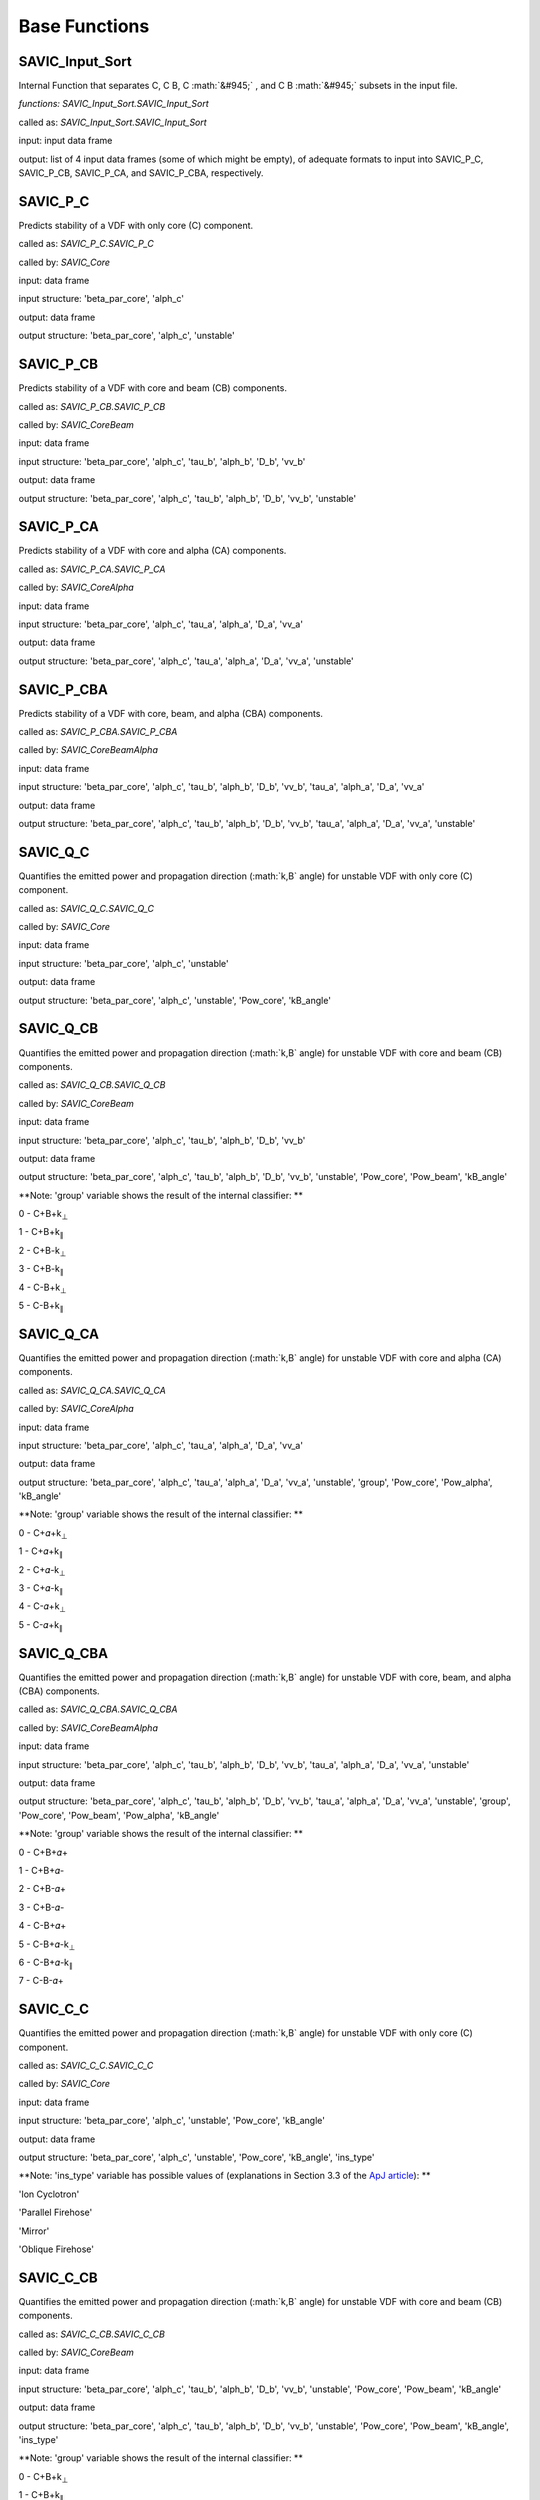 .. role:: math(raw)
    :format: latex html

#######
Base Functions
#######


SAVIC_Input_Sort
------------

Internal Function that separates C, C B, C :math:`&#945;` , and C B :math:`&#945;` subsets in the input file. 

*functions: SAVIC_Input_Sort.SAVIC_Input_Sort*

called as:  *SAVIC_Input_Sort.SAVIC_Input_Sort* 

input:      input data frame

output:     list of 4 input data frames (some of which might be empty), of adequate formats to input into SAVIC_P_C, SAVIC_P_CB, SAVIC_P_CA, and SAVIC_P_CBA, respectively. 


SAVIC_P_C
------------

Predicts stability of a VDF with only core (C) component. 

called as:         *SAVIC_P_C.SAVIC_P_C*

called by:         *SAVIC_Core*

input:             data frame 

input structure:   'beta_par_core', 'alph_c'

output:            data frame 

output structure:  'beta_par_core', 'alph_c', 'unstable'


SAVIC_P_CB
------------

Predicts stability of a VDF with core and beam (CB) components. 

called as:         *SAVIC_P_CB.SAVIC_P_CB*

called by:         *SAVIC_CoreBeam*

input:             data frame 

input structure:   'beta_par_core', 'alph_c', 'tau_b', 'alph_b', 'D_b', 'vv_b'

output:            data frame 

output structure:  'beta_par_core', 'alph_c', 'tau_b', 'alph_b', 'D_b', 'vv_b', 'unstable'


SAVIC_P_CA
------------

Predicts stability of a VDF with core and alpha (CA) components. 

called as:         *SAVIC_P_CA.SAVIC_P_CA*

called by:         *SAVIC_CoreAlpha*

input:             data frame 

input structure:   'beta_par_core', 'alph_c', 'tau_a', 'alph_a', 'D_a', 'vv_a'

output:            data frame 

output structure:  'beta_par_core', 'alph_c', 'tau_a', 'alph_a', 'D_a', 'vv_a', 'unstable' 


SAVIC_P_CBA
------------

Predicts stability of a VDF with core, beam, and alpha (CBA) components. 

called as:         *SAVIC_P_CBA.SAVIC_P_CBA*

called by:         *SAVIC_CoreBeamAlpha*

input:             data frame 

input structure:   'beta_par_core', 'alph_c', 'tau_b', 'alph_b', 'D_b', 'vv_b', 'tau_a', 'alph_a', 'D_a', 'vv_a'

output:            data frame 

output structure:  'beta_par_core', 'alph_c', 'tau_b', 'alph_b', 'D_b', 'vv_b', 'tau_a', 'alph_a', 'D_a', 'vv_a', 'unstable'


SAVIC_Q_C
------------

Quantifies the emitted power and propagation direction (:math:`k,B` angle) for unstable VDF with only core (C) component. 

called as:         *SAVIC_Q_C.SAVIC_Q_C*

called by:         *SAVIC_Core*

input:             data frame 

input structure:   'beta_par_core', 'alph_c', 'unstable'

output:            data frame 

output structure:  'beta_par_core', 'alph_c', 'unstable', 'Pow_core', 'kB_angle'


SAVIC_Q_CB
------------

Quantifies the emitted power and propagation direction (:math:`k,B` angle) for unstable VDF with core and beam (CB) components. 

called as:         *SAVIC_Q_CB.SAVIC_Q_CB*

called by:         *SAVIC_CoreBeam*

input:             data frame 

input structure:   'beta_par_core', 'alph_c', 'tau_b', 'alph_b', 'D_b', 'vv_b'

output:            data frame 

output structure:  'beta_par_core', 'alph_c', 'tau_b', 'alph_b', 'D_b', 'vv_b', 'unstable', 'Pow_core', 'Pow_beam', 'kB_angle'

**Note: 'group' variable shows the result of the internal classifier: **

0 - C+B+k\ :sub:`⊥`\
 
1 - C+B+k\ :sub:`∥`\
 
2 - C+B-k\ :sub:`⊥`\
 
3 - C+B-k\ :sub:`∥`\
 
4 - C-B+k\ :sub:`⊥`\

5 - C-B+k\ :sub:`∥`\

SAVIC_Q_CA
------------

Quantifies the emitted power and propagation direction (:math:`k,B` angle) for unstable VDF with core and alpha (CA) components. 

called as:         *SAVIC_Q_CA.SAVIC_Q_CA*

called by:         *SAVIC_CoreAlpha*

input:             data frame 

input structure:   'beta_par_core', 'alph_c', 'tau_a', 'alph_a', 'D_a', 'vv_a'

output:            data frame 

output structure:  'beta_par_core', 'alph_c', 'tau_a', 'alph_a', 'D_a', 'vv_a', 'unstable', 'group', 'Pow_core', 'Pow_alpha', 'kB_angle'

**Note: 'group' variable shows the result of the internal classifier: **

0 - C+𝛼+k\ :sub:`⊥`\

1 - C+𝛼+k\ :sub:`∥`\

2 - C+𝛼-k\ :sub:`⊥`\

3 - C+𝛼-k\ :sub:`∥`\

4 - C-𝛼+k\ :sub:`⊥`\

5 - C-𝛼+k\ :sub:`∥`\


SAVIC_Q_CBA
------------

Quantifies the emitted power and propagation direction (:math:`k,B` angle) for unstable VDF with core, beam, and alpha (CBA) components. 

called as:         *SAVIC_Q_CBA.SAVIC_Q_CBA*

called by:         *SAVIC_CoreBeamAlpha*

input:             data frame 

input structure:   'beta_par_core', 'alph_c', 'tau_b', 'alph_b', 'D_b', 'vv_b', 'tau_a', 'alph_a', 'D_a', 'vv_a', 'unstable'

output:            data frame 

output structure:  'beta_par_core', 'alph_c', 'tau_b', 'alph_b', 'D_b', 'vv_b', 'tau_a', 'alph_a', 'D_a', 'vv_a', 'unstable', 'group', 'Pow_core', 'Pow_beam', 'Pow_alpha', 'kB_angle'

**Note: 'group' variable shows the result of the internal classifier: **

0 - C+B+𝛼+

1 - C+B+𝛼-

2 - C+B-𝛼+

3 - C+B-𝛼-

4 - C-B+𝛼+

5 - C-B+𝛼-k\ :sub:`⊥`\

6 - C-B+𝛼-k\ :sub:`∥`\

7 - C-B-𝛼+


SAVIC_C_C
------------

Quantifies the emitted power and propagation direction (:math:`k,B` angle) for unstable VDF with only core (C) component. 

called as:         *SAVIC_C_C.SAVIC_C_C*

called by:         *SAVIC_Core*

input:             data frame 

input structure:   'beta_par_core', 'alph_c', 'unstable', 'Pow_core', 'kB_angle'

output:            data frame 

output structure:  'beta_par_core', 'alph_c', 'unstable', 'Pow_core', 'kB_angle', 'ins_type'


**Note: 'ins_type' variable has possible values of (explanations in Section 3.3 of the `ApJ article <https://iopscience.iop.org/article/10.3847/1538-4357/acdb79>`_): **

'Ion Cyclotron'

'Parallel Firehose'

'Mirror'

'Oblique Firehose'


SAVIC_C_CB
------------

Quantifies the emitted power and propagation direction (:math:`k,B` angle) for unstable VDF with core and beam (CB) components. 

called as:         *SAVIC_C_CB.SAVIC_C_CB*

called by:         *SAVIC_CoreBeam*

input:             data frame 

input structure:   'beta_par_core', 'alph_c', 'tau_b', 'alph_b', 'D_b', 'vv_b', 'unstable', 'Pow_core', 'Pow_beam', 'kB_angle'

output:            data frame 

output structure:  'beta_par_core', 'alph_c', 'tau_b', 'alph_b', 'D_b', 'vv_b', 'unstable', 'Pow_core', 'Pow_beam', 'kB_angle', 'ins_type'

**Note: 'group' variable shows the result of the internal classifier: **

0 - C+B+k\ :sub:`⊥`\
 
1 - C+B+k\ :sub:`∥`\
 
2 - C+B-k\ :sub:`⊥`\
 
3 - C+B-k\ :sub:`∥`\
 
4 - C-B+k\ :sub:`⊥`\

5 - C-B+k\ :sub:`∥`\


**Note: 'ins_type' variable has possible values of (explanations in Section 3.3 of the `ApJ article <https://iopscience.iop.org/article/10.3847/1538-4357/acdb79>`_): **

'IC (C)' - core induced parallel mode

'IC (B), unstable core' - beam induced parallel mode with unstable core

'IC (B); T\ :sub:`⊥`\/T\ :sub:`∥`\ > 1' - beam induced parallel mode with perpendular beam anisotropy

'IC (B); T\ :sub:`⊥`\/T\ :sub:`∥`\ < 1' - beam induced parallel mode with parallel beam anisotropy 

'Parallel Firehose' 

'Oblique Firehose' 

'Oblique FM (B)' - beam drift induced oblique mode

'Oblique FM (B); resonant with Core' - beam drift induced oblique mode with core absorbing emitted power



SAVIC_C_CA
------------

Quantifies the emitted power and propagation direction (:math:`k,B` angle) for unstable VDF with core and alpha (CA) components. 

called as:         *SAVIC_C_CA.SAVIC_C_CA*

called by:         *SAVIC_CoreAlpha*

input:             data frame 

input structure:   'beta_par_core', 'alph_c', 'tau_b', 'alph_b', 'D_b', 'vv_b', 'unstable', 'group', 'Pow_core', 'Pow_beam', 'kB_angle'

output:            data frame 

output structure:  'beta_par_core', 'alph_c', 'tau_b', 'alph_b', 'D_b', 'vv_b', 'unstable', 'group', 'Pow_core', 'Pow_beam', 'kB_angle', 'ins_type'

**Note: 'group' variable shows the result of the internal classifier: **

0 - C+𝛼+k\ :sub:`⊥`\

1 - C+𝛼+k\ :sub:`∥`\

2 - C+𝛼-k\ :sub:`⊥`\

3 - C+𝛼-k\ :sub:`∥`\

4 - C-𝛼+k\ :sub:`⊥`\

5 - C-𝛼+k\ :sub:`∥`\


**Note: 'ins_type' variable has possible values of (explanations in Section 3.3 of the `ApJ article <https://iopscience.iop.org/article/10.3847/1538-4357/acdb79>`_): **

'IC (C)' - core induced parallel mode

'IC (A)' - alpha induced parallel mode 

'A anis; borderline PFH' - mix of two modes due to limited classification accuracy 

'Parallel Firehose' 

'Oblique Firehose'

'CGL Firehose; Mirror' - high beta fluid-like instability



SAVIC_C_CBA
------------

Quantifies the emitted power and propagation direction (:math:`k,B` angle) for unstable VDF with core, beam, and alpha (CBA) components. 

called as:         *SAVIC_C_CBA.SAVIC_C_CBA*

called by:         *SAVIC_CoreBeamAlpha*

input:             data frame 

input structure:   'beta_par_core', 'alph_c', 'tau_b', 'alph_b', 'D_b', 'vv_b', 'tau_a', 'alph_a', 'D_a', 'vv_a', 'unstable', 'group', 'Pow_core', 'Pow_beam', 'Pow_alpha', 'kB_angle'

output:            data frame 

output structure:  'beta_par_core', 'alph_c', 'tau_b', 'alph_b', 'D_b', 'vv_b', 'tau_a', 'alph_a', 'D_a', 'vv_a', 'unstable', 'group', 'Pow_core', 'Pow_beam', 'Pow_alpha', 'kB_angle', 'ins_type'

**Note: 'group' variable shows the result of the internal classifier: **

0 - C+B+𝛼+

1 - C+B+𝛼-

2 - C+B-𝛼+

3 - C+B-𝛼-

4 - C-B+𝛼+

5 - C-B+𝛼-k\ :sub:`⊥`\

6 - C-B+𝛼-k\ :sub:`∥`\

7 - C-B-𝛼+


**Note: 'ins_type' variable has possible values of (explanations in Section 3.3 of the `ApJ article <https://iopscience.iop.org/article/10.3847/1538-4357/acdb79>`_): **

'IC (C)' - core induced parallel mode

'IC (C); A unstable' - core induced parallel mode with unstable alpha

'IC (B), C unstable' - beam induced parallel mode with unstable core

'IC (B); A unstable' - beam induced parallel mode with unstable alpha

'IC (B); high B anis' - beam induced parallel mode with parallel / perpendular beam anisotropy

'IC (B); borderline PFH' - mix of two modes due to limited classification accuracy 

'IC (A)' - alpha induced parallel mode 

'IC (A); C absorbing' - alpha induced parallel mode with core absorbing emitted power

'Oblique Firehose'

'Parallel Firehose'

'FM (B), oblique' - beam drift induced oblique mode

'FM (B), oblique; mirror' - mix of two modes due to limited classification accuracy 


